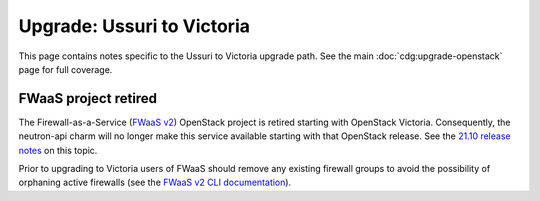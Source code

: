 ===========================
Upgrade: Ussuri to Victoria
===========================

This page contains notes specific to the Ussuri to Victoria upgrade path. See
the main :doc:`cdg:upgrade-openstack` page for full coverage.

FWaaS project retired
---------------------

The Firewall-as-a-Service (`FWaaS v2`_) OpenStack project is retired starting
with OpenStack Victoria. Consequently, the neutron-api charm will no longer
make this service available starting with that OpenStack release. See the
`21.10 release notes`_ on this topic.

Prior to upgrading to Victoria users of FWaaS should remove any existing
firewall groups to avoid the possibility of orphaning active firewalls (see the
`FWaaS v2 CLI documentation`_).

.. LINKS
.. _21.10 release notes: https://docs.openstack.org/charm-guide/latest/2110.html
.. _FWaaS v2: https://docs.openstack.org/neutron/ussuri/admin/fwaas.html
.. _FWaaS v2 CLI documentation: https://docs.openstack.org/python-neutronclient/ussuri/cli/osc/v2/firewall-group.html
